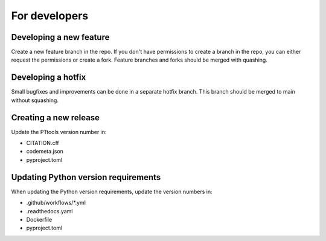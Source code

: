 For developers
==============

Developing a new feature
------------------------
Create a new feature branch in the repo.
If you don't have permissions to create a branch in the repo,
you can either request the permissions or create a fork.
Feature branches and forks should be merged with quashing.

Developing a hotfix
-------------------
Small bugfixes and improvements can be done in a separate hotfix branch.
This branch should be merged to main without squashing.

Creating a new release
----------------------
Update the PTtools version number in:

- CITATION.cff
- codemeta.json
- pyproject.toml

Updating Python version requirements
------------------------------------
When updating the Python version requirements,
update the version numbers in:

- .github/workflows/\*.yml
- .readthedocs.yaml
- Dockerfile
- pyproject.toml
